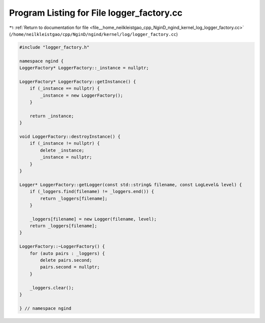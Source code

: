 
.. _program_listing_file__home_neilkleistgao_cpp_NginD_ngind_kernel_log_logger_factory.cc:

Program Listing for File logger_factory.cc
==========================================

|exhale_lsh| :ref:`Return to documentation for file <file__home_neilkleistgao_cpp_NginD_ngind_kernel_log_logger_factory.cc>` (``/home/neilkleistgao/cpp/NginD/ngind/kernel/log/logger_factory.cc``)

.. |exhale_lsh| unicode:: U+021B0 .. UPWARDS ARROW WITH TIP LEFTWARDS

.. code-block:: cpp

   
   
   
   #include "logger_factory.h"
   
   namespace ngind {
   LoggerFactory* LoggerFactory::_instance = nullptr;
   
   LoggerFactory* LoggerFactory::getInstance() {
       if (_instance == nullptr) {
           _instance = new LoggerFactory();
       }
   
       return _instance;
   }
   
   void LoggerFactory::destroyInstance() {
       if (_instance != nullptr) {
           delete _instance;
           _instance = nullptr;
       }
   }
   
   Logger* LoggerFactory::getLogger(const std::string& filename, const LogLevel& level) {
       if (_loggers.find(filename) != _loggers.end()) {
           return _loggers[filename];
       }
   
       _loggers[filename] = new Logger(filename, level);
       return _loggers[filename];
   }
   
   LoggerFactory::~LoggerFactory() {
       for (auto pairs : _loggers) {
           delete pairs.second;
           pairs.second = nullptr;
       }
   
       _loggers.clear();
   }
   
   } // namespace ngind
